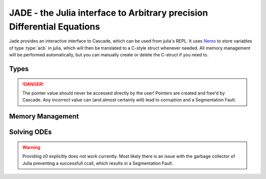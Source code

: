 .. _Nemo: http://nemocas.org
.. _Jade:

**JADE** - the Julia interface to Arbitrary precision Differential Equations
====================================================================================

Jade provides an interactive interface to Cascade, which can be used from julia's REPL. It uses Nemo_ to store variables of type :type:`acb` in julia, which will then be translated to a C-style struct whenever needed. All memory management will be performed automatically, but you can manually create or delete the C-struct if you need to.

Types
--------------------

.. type:: acb_ode

    Contains an array of type acb_poly, the order of the differential equation and a pointer of type nothing. The latter is used to store a pointer to an `acb_ode_t` created by Cascade.

.. danger::
    The pointer value should never be accessed directly by the user! Pointers are created and free'd by Cascade. Any incorrect value can (and almost certainly will) lead to corruption and a Segmentation Fault.

Memory Management
--------------------

.. function:: acb_ode(polys::Array{acb_poly,1})

    Creates a struct of type `acb_ode` from *polys*. The order will be determined internally.

.. function:: translateC(ode::acb_ode)

    An `acb_ode_t` is created by Cascade and a pointer to it is stored in *ode*.

.. function:: deleteC(ode::acb_ode)

    The C-style struct stored in *ode* is deallocated by Cascade.

Solving ODEs
--------------------

.. function:: setPolynomial(ode::acb_ode, index::Integer, polynomial::acb_poly)

    Replace the polynomial at *index* by *polynomial*. If *ode* has already been translated before, the data will be cleared first. *order* will be adjusted accordingly. Remember that Julia counts from 1!

.. function:: setInitialValues(ode::acb_ode,poly::acb_poly)

    Store *poly* in the power series of the C-struct of *ode*. If the struct has not been allocated before, the function will perform that automatically.

.. function:: powerSeries(ode::acb_ode,target::acb)

    Copute a power series solution of *ode*, which converges at *target*, through Cascade. The precision is automatically determined from the polynomials in *ode*.

.. function:: monodromy(ode::acb_ode,z0=0)

    Compute the Monodromy Matrix ode *ode* around *z0* through Cascade, which defaults to Zero.

.. warning:: 

    Providing z0 explicitly does not work currently. Most likely there is an issue with the garbage collector of Julia preventing a successfull ccall, which results in a Segmentation Fault.
